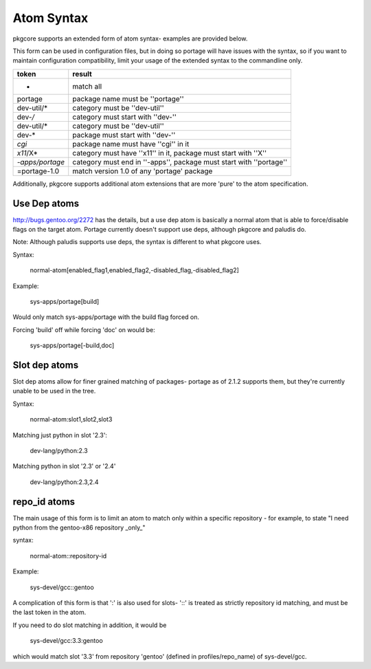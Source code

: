 Atom Syntax
===========

pkgcore supports an extended form of atom syntax- examples are provided below.

This form can be used in configuration files, but in doing so portage will have
issues with the syntax, so if you want to maintain configuration
compatibility, limit your usage of the extended syntax to the commandline only.

===============  =========================================================
token            result
===============  =========================================================
*                match all
portage          package name must be ''portage''
dev-util/*       category must be ''dev-util''
dev-*/*          category must start with ''dev-''
dev-util/*       category must be ''dev-util''
dev-*            package must start with ''dev-''
*cgi*            package name must have ''cgi'' in it
*x11*/X*         category must have ''x11'' in it, package must start with
                 ''X''
*-apps/portage*  category must end in ''-apps'', package must start with
                 ''portage''
=portage-1.0     match version 1.0 of any 'portage' package
===============  =========================================================


Additionally, pkgcore supports additional atom extensions that are more
'pure' to the atom specification.


Use Dep atoms
-------------

http://bugs.gentoo.org/2272 has the details, but a use dep atom is basically a
normal atom that is able to force/disable flags on the target atom.  Portage
currently doesn't support use deps, although pkgcore and paludis do.

Note: Although paludis supports use deps, the syntax is different to what
pkgcore uses.

Syntax:

  normal-atom[enabled_flag1,enabled_flag2,-disabled_flag,-disabled_flag2]

Example:

  sys-apps/portage[build]

Would only match sys-apps/portage with the build flag forced on.

Forcing 'build' off while forcing 'doc' on would be:

  sys-apps/portage[-build,doc]


Slot dep atoms
--------------

Slot dep atoms allow for finer grained matching of packages- portage as of
2.1.2 supports them, but they're currently unable to be used in the tree.

Syntax:

  normal-atom:slot1,slot2,slot3

Matching just python in slot '2.3':

  dev-lang/python:2.3

Matching python in slot '2.3' or '2.4'

  dev-lang/python:2.3,2.4


repo_id atoms
-------------

The main usage of this form is to limit an atom to match only within a specific
repository - for example, to state "I need python from the gentoo-x86
repository _only_"

syntax:

  normal-atom::repository-id

Example:

  sys-devel/gcc::gentoo

A complication of this form is that ':' is also used for slots- '::' is treated
as strictly repository id matching, and must be the last token in the atom.

If you need to do slot matching in addition, it would be

  sys-devel/gcc:3.3:gentoo

which would match slot '3.3' from repository 'gentoo' (defined in
profiles/repo_name) of sys-devel/gcc.
